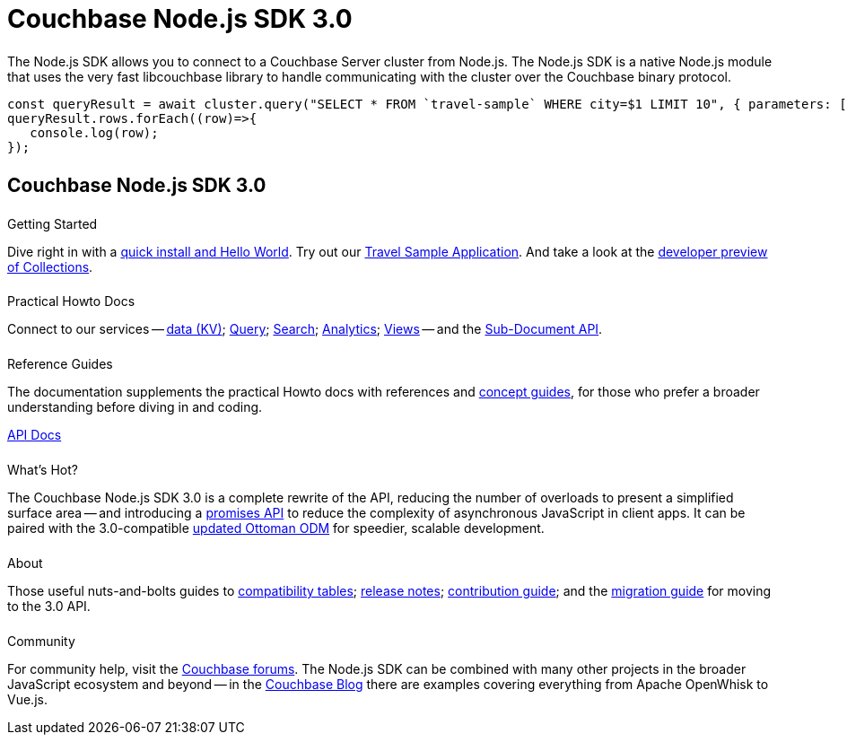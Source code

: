 = Couchbase Node.js SDK 3.0
:page-type: landing-page
:page-layout: landing-page-top-level-sdk
:page-role: tiles
:!sectids:


++++
<div class="card-row two-column-row">
++++


[.column]
====== {empty}
[.content]
The Node.js SDK allows you to connect to a Couchbase Server cluster from Node.js. 
The Node.js SDK is a native Node.js module that uses the very fast libcouchbase library to handle communicating with the cluster over the Couchbase binary protocol.


[.column]
[.content]
[source,javascript]
----
const queryResult = await cluster.query("SELECT * FROM `travel-sample` WHERE city=$1 LIMIT 10", { parameters: ['Paris']});
queryResult.rows.forEach((row)=>{
   console.log(row);
});
----


++++
</div>
++++

[.column]
====== {empty}

== Couchbase Node.js SDK 3.0

++++
<div class="card-row three-column-row">
++++


[.column]
====== {empty}
.Getting Started

[.content]
Dive right in with a xref:start-using-sdk.adoc[quick install and Hello World].
Try out our xref:sample-application.adoc[Travel Sample Application].
And take a look at the xref:howtos:working-with-collections.adoc[developer preview of Collections].


[.column]
====== {empty}
.Practical Howto Docs

[.content]
Connect to our services -- xref:howtos:kv-operations.adoc[data (KV)]; 
xref:howtos:n1ql-queries-with-sdk.adoc[Query]; 
xref:howtos:full-text-searching-with-sdk.adoc[Search]; 
xref:howtos:analytics-using-sdk.adoc[Analytics]; 
xref:howtos:view-queries-with-sdk.adoc[Views] -- 
and the xref:howtos:subdocument-operations.adoc[Sub-Document API].

[.column]
====== {empty}
.Reference Guides

[.content]
The documentation supplements the practical Howto docs with references and xref:concept-docs:concepts.adoc[concept guides], for those who prefer a broader understanding before diving in and coding.
[]
https://docs.couchbase.com/sdk-api/couchbase-node-client[API Docs^]


[.column]
====== {empty}
.What's Hot?

[.content]
The Couchbase Node.js SDK 3.0 is a complete rewrite of the API, reducing the number of overloads to present a simplified surface area
-- and introducing a xref:howtos:concurrent-async-apis.adoc[promises API] to reduce the complexity of asynchronous JavaScript in client apps.
It can be paired with the 3.0-compatible https://v2.ottomanjs.com/#introduction[updated Ottoman ODM^] for speedier, scalable development.

[.column]
====== {empty}
.About

[.content]
Those useful nuts-and-bolts guides to 
xref:project-docs:compatibility.adoc[compatibility tables]; 
xref:project-docs:sdk-release-notes.adoc[release notes]; 
xref:project-docs:get-involved.adoc[contribution guide]; and the 
xref:project-docs:migrating-sdk-code-to-3.n.adoc[migration guide] for moving to the 3.0 API.

[.column]
====== {empty}
.Community

[.content]
For community help, visit the https://forums.couchbase.com/c/node-js-sdk/12[Couchbase forums^].
The Node.js SDK can be combined with many other projects in the broader JavaScript ecosystem and beyond -- in the https://blog.couchbase.com/?s=Node.js[Couchbase Blog^] there are examples covering everything from Apache OpenWhisk to Vue.js.

++++
</div>
++++

